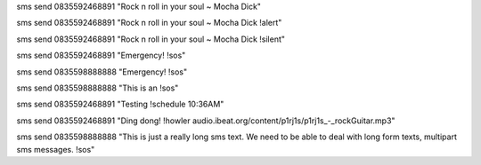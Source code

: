 sms send 0835592468891 "Rock n roll in your soul ~ Mocha Dick"

sms send 0835592468891 "Rock n roll in your soul ~ Mocha Dick !alert"

sms send 0835592468891 "Rock n roll in your soul ~ Mocha Dick !silent"

sms send 0835592468891 "Emergency! !sos"

sms send 0835598888888 "Emergency! !sos"

sms send 0835598888888 "This is an !sos"

sms send 0835592468891 "Testing !schedule 10:36AM"

sms send 0835592468891 "Ding dong! !howler audio.ibeat.org/content/p1rj1s/p1rj1s_-_rockGuitar.mp3"


sms send 0835598888888 "This is just a really long sms text.  We need to be able to deal with long form texts, multipart sms messages. !sos"
